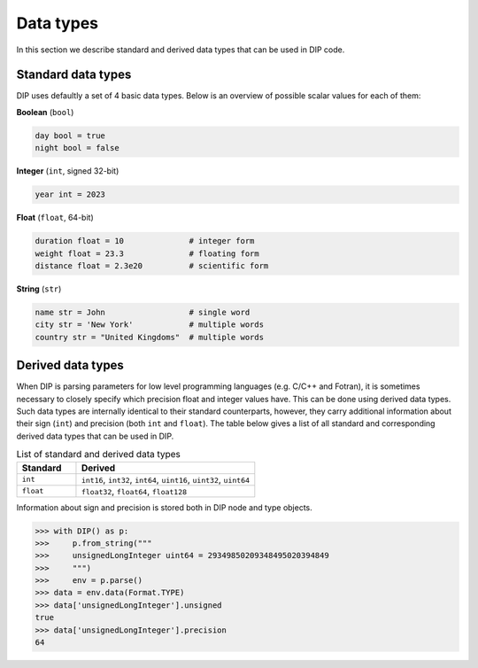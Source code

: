 Data types
==========

In this section we describe standard and derived data types that can be used in DIP code.

Standard data types
-------------------

DIP uses defaultly a set of 4 basic data types.
Below is an overview of possible scalar values for each of them:

**Boolean** (``bool``)

.. code-block:: DIP 

   day bool = true
   night bool = false

**Integer** (``int``, signed 32-bit)

.. code-block:: DIP

 year int = 2023
     
**Float** (``float``, 64-bit)

.. code-block:: DIP

   duration float = 10              # integer form
   weight float = 23.3              # floating form
   distance float = 2.3e20          # scientific form
  
**String** (``str``)

.. code-block:: DIP

   name str = John                  # single word
   city str = 'New York'            # multiple words
   country str = "United Kingdoms"  # multiple words
   
Derived data types
------------------

When DIP is parsing parameters for low level programming languages (e.g. C/C++ and Fotran), it is sometimes necessary to closely specify which precision float and integer values have.
This can be done using derived data types.
Such data types are internally identical to their standard counterparts, however, they carry additional information about their sign (``int``) and precision (both ``int`` and ``float``).
The table below gives a list of all standard and corresponding derived data types that can be used in DIP.

.. csv-table:: List of standard and derived data types
   :widths: 20 60
   :header-rows: 1
   
   Standard, Derived
   "``int``",      "``int16``, ``int32``, ``int64``, ``uint16``, ``uint32``, ``uint64``"
   "``float``",    "``float32``, ``float64``, ``float128``"
   
Information about sign and precision is stored both in DIP node and type objects.

.. code-block::

    >>> with DIP() as p:
    >>>     p.from_string("""
    >>>     unsignedLongInteger uint64 = 29349850209348495020394849
    >>>     """)
    >>>     env = p.parse()
    >>> data = env.data(Format.TYPE)
    >>> data['unsignedLongInteger'].unsigned
    true
    >>> data['unsignedLongInteger'].precision
    64